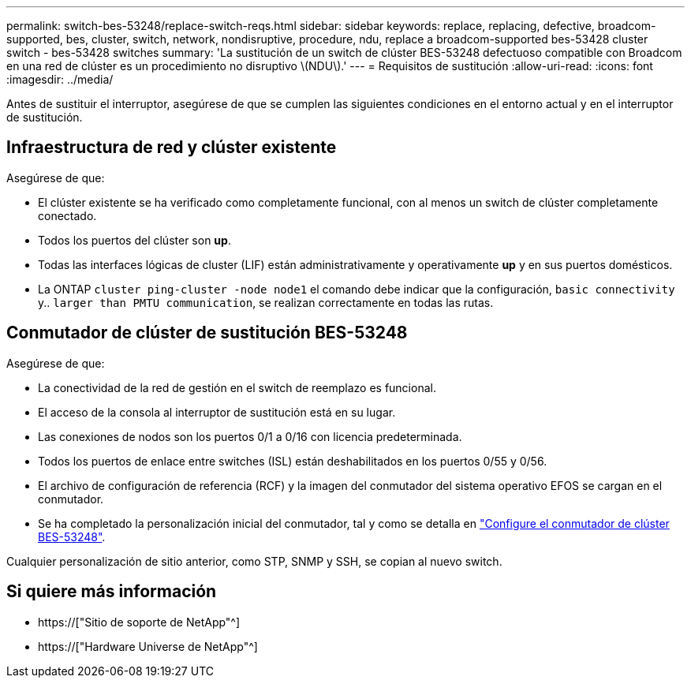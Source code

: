 ---
permalink: switch-bes-53248/replace-switch-reqs.html 
sidebar: sidebar 
keywords: replace, replacing, defective, broadcom-supported, bes, cluster, switch, network, nondisruptive, procedure, ndu, replace a broadcom-supported bes-53428 cluster switch - bes-53428 switches 
summary: 'La sustitución de un switch de clúster BES-53248 defectuoso compatible con Broadcom en una red de clúster es un procedimiento no disruptivo \(NDU\).' 
---
= Requisitos de sustitución
:allow-uri-read: 
:icons: font
:imagesdir: ../media/


[role="lead"]
Antes de sustituir el interruptor, asegúrese de que se cumplen las siguientes condiciones en el entorno actual y en el interruptor de sustitución.



== Infraestructura de red y clúster existente

Asegúrese de que:

* El clúster existente se ha verificado como completamente funcional, con al menos un switch de clúster completamente conectado.
* Todos los puertos del clúster son *up*.
* Todas las interfaces lógicas de cluster (LIF) están administrativamente y operativamente *up* y en sus puertos domésticos.
* La ONTAP `cluster ping-cluster -node node1` el comando debe indicar que la configuración, `basic connectivity` y.. `larger than PMTU communication`, se realizan correctamente en todas las rutas.




== Conmutador de clúster de sustitución BES-53248

Asegúrese de que:

* La conectividad de la red de gestión en el switch de reemplazo es funcional.
* El acceso de la consola al interruptor de sustitución está en su lugar.
* Las conexiones de nodos son los puertos 0/1 a 0/16 con licencia predeterminada.
* Todos los puertos de enlace entre switches (ISL) están deshabilitados en los puertos 0/55 y 0/56.
* El archivo de configuración de referencia (RCF) y la imagen del conmutador del sistema operativo EFOS se cargan en el conmutador.
* Se ha completado la personalización inicial del conmutador, tal y como se detalla en link:configure-install-initial.html["Configure el conmutador de clúster BES-53248"].


Cualquier personalización de sitio anterior, como STP, SNMP y SSH, se copian al nuevo switch.



== Si quiere más información

* https://["Sitio de soporte de NetApp"^]
* https://["Hardware Universe de NetApp"^]

